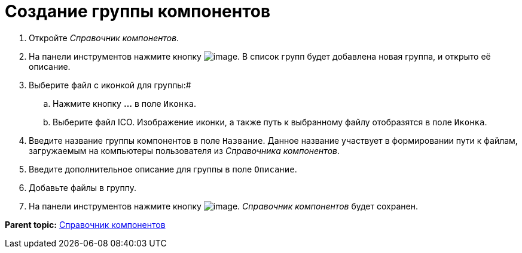 = Создание группы компонентов

. Откройте _Справочник компонентов_.
. На панели инструментов нажмите кнопку image:Buttons/addComponentsGroup.png[image]. В список групп будет добавлена новая группа, и открыто её описание.
. Выберите файл с иконкой для группы:#
[loweralpha]
.. Нажмите кнопку *…* в поле [.kbd .ph .userinput]`Иконка`.
.. Выберите файл ICO. Изображение иконки, а также путь к выбранному файлу отобразятся в поле [.kbd .ph .userinput]`Иконка`.
. Введите название группы компонентов в поле [.kbd .ph .userinput]`Название`. Данное название участвует в формировании пути к файлам, загружаемым на компьютеры пользователя из _Справочника компонентов_.
. Введите дополнительное описание для группы в поле [.kbd .ph .userinput]`Описание`.
. Добавьте файлы в группу.
. На панели инструментов нажмите кнопку image:Buttons/saveComponentsDirectory.png[image]. _Справочник компонентов_ будет сохранен.

*Parent topic:* xref:../topics/ComponentsDirectory.adoc[Справочник компонентов]
